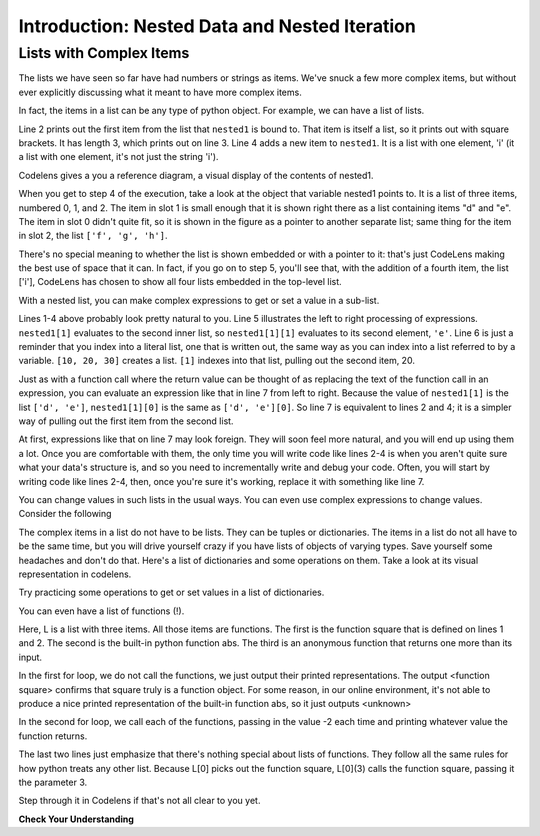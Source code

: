 ..  Copyright (C)  Brad Miller, David Ranum, Jeffrey Elkner, Peter Wentworth, Allen B. Downey, Chris
    Meyers, and Dario Mitchell.  Permission is granted to copy, distribute
    and/or modify this document under the terms of the GNU Free Documentation
    License, Version 1.3 or any later version published by the Free Software
    Foundation; with Invariant Sections being Forward, Prefaces, and
    Contributor List, no Front-Cover Texts, and no Back-Cover Texts.  A copy of
    the license is included in the section entitled "GNU Free Documentation
    License".

.. qnum::
   :prefix: nested-1-
   :start: 1

.. _nested_chap:

Introduction: Nested Data and Nested Iteration
==============================================

Lists with Complex Items
------------------------

The lists we have seen so far have had numbers or strings as items. We've snuck a few more complex items, but without
ever explicitly discussing what it meant to have more complex items.

In fact, the items in a list can be any type of python object. For example, we can have a list of lists.

.. activecode:: ac17_1_1

    nested1 = [['a', 'b', 'c'],['d', 'e'],['f', 'g', 'h']]
    print(nested1[0])
    print(len(nested1))
    nested1.append(['i'])
    print("-------")
    for L in nested1:
        print(L)

Line 2 prints out the first item from the list that ``nested1`` is bound to. That item is itself a list, so it prints out
with square brackets. It has length 3, which prints out on line 3. Line 4 adds a new item to ``nested1``. It is a list with
one element, 'i' (it a list with one element, it's not just the string 'i').

Codelens gives a you a reference diagram, a visual display of the contents of nested1. 

.. codelens:: clens_1_1
    :python: py3

    nested1 = [['a', 'b', 'c'],['d', 'e'],['f', 'g', 'h']]
    print(nested1[0])
    print(len(nested1))
    nested1.append(['i'])
    for L in nested1:
        print(L)


When you get to step 4 of the execution, take a look at the object that variable nested1 points to. It is a list of three 
items, numbered 0, 1, and 2. The item in slot 1 is small enough that it is shown right there as a list containing items 
"d" and "e". The item in slot 0 didn't quite fit, so it is shown in the figure as a pointer to another separate list; 
same thing for the item in slot 2, the list ``['f', 'g', 'h']``.

There's no special meaning to whether the list is shown embedded or with a pointer to it: that's just CodeLens making the 
best use of space that it can. In fact, if you go on to step 5, you'll see that, with the addition of a fourth item, the 
list ['i'], CodeLens has chosen to show all four lists embedded in the top-level list.

With a nested list, you can make complex expressions to get or set a value in a sub-list. 

.. activecode:: ac17_1_2

    nested1 = [['a', 'b', 'c'],['d', 'e'],['f', 'g', 'h']]
    y = nested1[1]
    print(y)
    print(y[0])

    print([10, 20, 30][1])
    print(nested1[1][0])
    
Lines 1-4 above probably look pretty natural to you. Line 5 illustrates the left to right processing of expressions. ``nested1[1]`` evaluates to the second inner list, so ``nested1[1][1]`` evaluates to its second element, ``'e'``.
Line 6 is just a reminder that you index into a literal list, one that is written
out, the same way as you can index into a list referred to by a variable. ``[10, 20, 30]`` creates a list. ``[1]`` indexes into that list, pulling out the second item, 20.

Just as with a function call where the return value can be thought of as replacing the text of the function call in an 
expression, you can evaluate an expression like that in line 7 from left to right. Because the value of ``nested1[1]`` is the
list ``['d', 'e']``, ``nested1[1][0]`` is the same as ``['d', 'e'][0]``. So line 7 is equivalent to lines 2 and 4; it is a simpler way
of pulling out the first item from the second list. 

At first, expressions like that on line 7 may look foreign. They will soon feel more natural, and you will end up using 
them a lot. Once you are comfortable with them, the only time you will write code like lines 2-4 is when you aren't quite 
sure what your data's structure is, and so you need to incrementally write and debug your code. Often, you will
start by writing code like lines 2-4, then, once you're sure it's working, replace it with something like line 7.

You can change values in such lists in the usual ways. You can even use complex expressions to change values. Consider 
the following

.. codelens:: clens_1_2
    :python: py3

    nested1 = [['a', 'b', 'c'],['d', 'e'],['f', 'g', 'h'], ['i']]
    nested1[1] = [1, 2, 3]
    nested1[1][0] = 100
    
The complex items in a list do not have to be lists. They can be tuples or dictionaries. The items in a list do not all 
have to be the same time, but you will drive yourself crazy if you have lists of objects of varying types. Save yourself
some headaches and don't do that. Here's a list of dictionaries and some operations on them. Take a look at its visual 
representation in codelens.

.. codelens:: clens_1_3
   :python: py3

   nested2 = [{'a': 1, 'b': 3}, {'a': 5, 'c': 90, 5: 50}, {'b': 3, 'c': "yes"}]
   
Try practicing some operations to get or set values in a list of dictionaries.

.. actex:: ac17_1_3

   nested2 = [{'a': 1, 'b': 3}, {'a': 5, 'c': 90, 5: 50}, {'b': 3, 'c': "yes"}]

   #write code to print the value associated with key 'c' in the second dictionary (90)
   
   #write code to print the value associated with key 'b' in the third dictionary
   
   #add a fourth dictionary add the end of the list; print something to check your work.
   
   #change the value associated with 'c' in the third dictionary from "yes" to "no"; print something to check your work
     
You can even have a list of functions (!). 

.. activecode:: ac17_1_4

    def square(x):
        return x*x
        
    L = [square, abs]

    print("****names****")        
    for f in L:
        print(f)
    
    print("****call each of them****")
    for f in L:
        print(f(-2))
        
    print("****just the first one in the list****")
    print(L[0])
    print(L[0](3))
        
        
Here, L is a list with three items. All those items are functions. The first is the function square that is defined on 
lines 1 and 2. The second is the built-in python function abs. The third is an anonymous function that returns one more 
than its input.

In the first for loop, we do not call the functions, we just output their printed representations. The output 
<function square> confirms that square truly is a function object. For some reason, in our online environment, it's not 
able to produce a nice printed representation of the built-in function abs, so it just outputs <unknown>

In the second for loop, we call each of the functions, passing in the value -2 each time and printing whatever value the 
function returns. 

The last two lines just emphasize that there's nothing special about lists of functions. They follow all the same rules 
for how python treats any other list. Because L[0] picks out the function square, L[0](3) calls the function square, 
passing it the parameter 3.

Step through it in Codelens if that's not all clear to you yet.

.. codelens:: clens_1_4
    :python: py3

    def square(x):
        return x*x
        
    L = [square, abs]

    print("****names****")
    for f in L:
        print(f)
    
    print("****call each of them****")
    for f in L:
        print(f(-2))
        
    print("****just the first one in the list****")
    print(L[0])
    print(L[0](3))

**Check Your Understanding**

.. activecode:: ac17_1_5
   :language: python
   :autograde: unittest
   :practice: T

   **1.** Below, we have provided a list of lists. Use indexing to assign the element 'horse' to the variable name ``idx1``.

   ~~~~

   animals = [['cat', 'dog', 'mouse'], ['horse', 'cow', 'goat'], ['cheetah', 'giraffe', 'rhino']]

   =====

   from unittest.gui import TestCaseGui

   class myTests(TestCaseGui):

      def testOne(self):
         self.assertEqual(idx1, 'horse', "Testing that idx1 was assigned correctly.")

   myTests().main()


.. activecode:: ac17_1_6
   :language: python
   :autograde: unittest
   :practice: T

   **2.** Using indexing, retrieve the string 'willow' from the list and assign that to the variable ``plant``.

   ~~~~

   data = ['bagel', 'cream cheese', 'breakfast', 'grits', 'eggs', 'bacon', [34, 9, 73, []], [['willow', 'birch', 'elm'], 'apple', 'peach', 'cherry']]

   =====

   from unittest.gui import TestCaseGui

   class myTests(TestCaseGui):

      def testOne(self):
         self.assertEqual(plant, 'willow', "Testing that plant has the correct value.")

   myTests().main()

